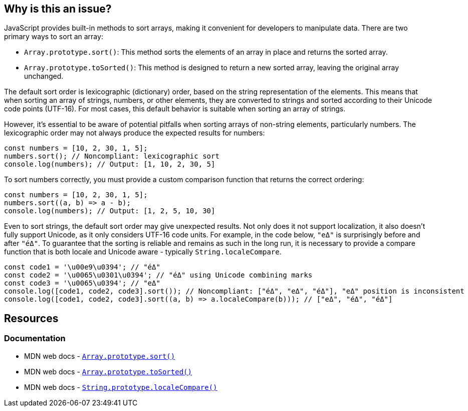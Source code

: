 == Why is this an issue?

JavaScript provides built-in methods to sort arrays, making it convenient for developers to manipulate data. There are two primary ways to sort an array:

* ``++Array.prototype.sort()++``: This method sorts the elements of an array in place and returns the sorted array. 
* ``++Array.prototype.toSorted()++``: This method is designed to return a new sorted array, leaving the original array unchanged.

The default sort order is lexicographic (dictionary) order, based on the string representation of the elements. This means that when sorting an array of strings, numbers, or other elements, they are converted to strings and sorted according to their Unicode code points (UTF-16). For most cases, this default behavior is suitable when sorting an array of strings.

However, it's essential to be aware of potential pitfalls when sorting arrays of non-string elements, particularly numbers. The lexicographic order may not always produce the expected results for numbers:

[source,javascript,diff-id=1,diff-type=noncompliant]
----
const numbers = [10, 2, 30, 1, 5];
numbers.sort(); // Noncompliant: lexicographic sort
console.log(numbers); // Output: [1, 10, 2, 30, 5]
----

To sort numbers correctly, you must provide a custom comparison function that returns the correct ordering:

[source,javascript,diff-id=1,diff-type=compliant]
----
const numbers = [10, 2, 30, 1, 5];
numbers.sort((a, b) => a - b);
console.log(numbers); // Output: [1, 2, 5, 10, 30]
----

Even to sort strings, the default sort order may give unexpected results. Not only does it not support localization, it also doesn't fully support Unicode, as it only considers UTF-16 code units. For example, in the code below, `"eΔ"` is surprisingly before and after `"éΔ"`. To guarantee that the sorting is reliable and remains as such in the long run, it is necessary to provide a compare function that is both locale and Unicode aware - typically `String.localeCompare`.

[source,javascript]
----
const code1 = '\u00e9\u0394'; // "éΔ"
const code2 = '\u0065\u0301\u0394'; // "éΔ" using Unicode combining marks
const code3 = '\u0065\u0394'; // "eΔ"
console.log([code1, code2, code3].sort()); // Noncompliant: ["éΔ", "eΔ", "éΔ"], "eΔ" position is inconsistent
console.log([code1, code2, code3].sort((a, b) => a.localeCompare(b))); // ["eΔ", "éΔ", "éΔ"]
----

== Resources
=== Documentation

* MDN web docs - https://developer.mozilla.org/en-US/docs/Web/JavaScript/Reference/Global_Objects/Array/sort[``++Array.prototype.sort()++``]
* MDN web docs - https://developer.mozilla.org/en-US/docs/Web/JavaScript/Reference/Global_Objects/Array/toSorted[``++Array.prototype.toSorted()++``]
* MDN web docs - https://developer.mozilla.org/en-US/docs/Web/JavaScript/Reference/Global_Objects/String/localeCompare[``++String.prototype.localeCompare()++``]

ifdef::env-github,rspecator-view[]

'''
== Implementation Specification
(visible only on this page)

=== Message

Provide a compare function to avoid sorting elements alphabetically.


'''
== Comments And Links
(visible only on this page)

=== on 27 Apr 2015, 12:57:27 Linda Martin wrote:
\[~ann.campbell.2] Assign for review and completion

=== on 28 Apr 2015, 13:28:08 Ann Campbell wrote:
Double-check my changes, please [~linda.martin]


Also, do you plan to raise this on all arrays, or limit it to when you can tell the array contains numbers?

=== on 29 Apr 2015, 09:16:26 Linda Martin wrote:
\[~ann.campbell.2] That's a good question. I think we'll do a first implementation and see what are the results and narrow the scope if too much FP shows up.


Reviewed.

endif::env-github,rspecator-view[]
